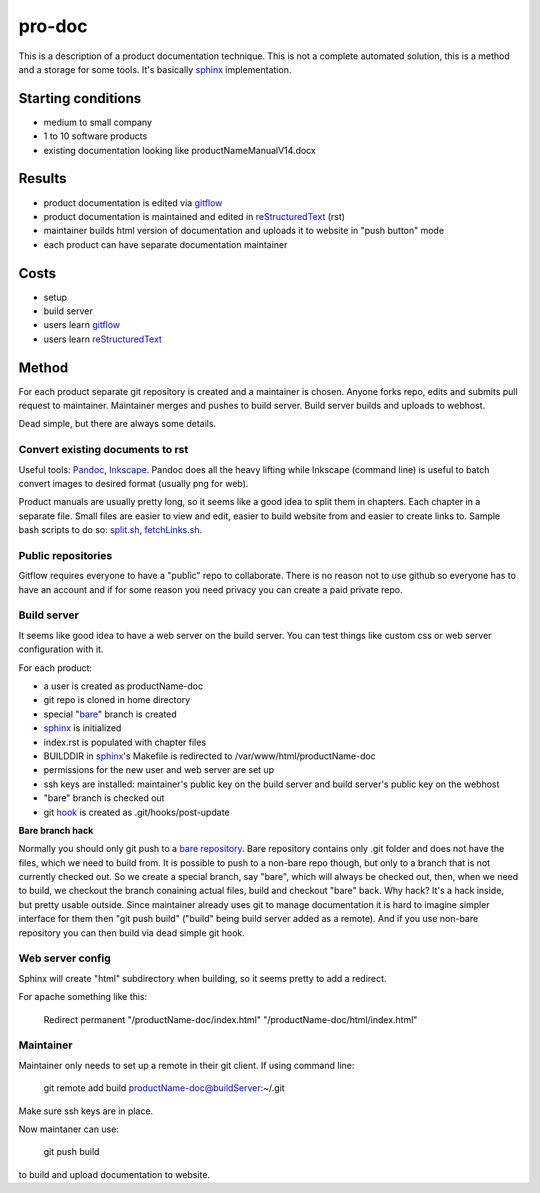 pro-doc
=======

This is a description of a product documentation technique.
This is not a complete automated solution, this is a method and a storage for some tools.
It's basically sphinx_ implementation.

Starting conditions
-------------------

* medium to small company
* 1 to 10 software products
* existing documentation looking like productNameManualV14.docx

Results
-------

* product documentation is edited via gitflow_
* product documentation is maintained and edited in reStructuredText_ (rst)
* maintainer builds html version of documentation and uploads it to website in "push button" mode
* each product can have separate documentation maintainer

Costs
-----

* setup
* build server
* users learn gitflow_
* users learn reStructuredText_

Method
------

For each product separate git repository is created and a maintainer is chosen.
Anyone forks repo, edits and submits pull request to maintainer. Maintainer merges and pushes to build server.
Build server builds and uploads to webhost.

Dead simple, but there are always some details.

Convert existing documents to rst
~~~~~~~~~~~~~~~~~~~~~~~~~~~~~~~~~

Useful tools: Pandoc_, Inkscape_.
Pandoc does all the heavy lifting while Inkscape (command line) is useful to batch convert images to desired format (usually png for web). 

Product manuals are usually pretty long, so it seems like a good idea to split them in chapters. Each chapter in a separate file.
Small files are easier to view and edit, easier to build website from and easier to create links to.
Sample bash scripts to do so: split.sh_, fetchLinks.sh_.

Public repositories
~~~~~~~~~~~~~~~~~~~

Gitflow requires everyone to have a "public" repo to collaborate.
There is no reason not to use github so everyone has to have an account and if for some reason you need privacy you can create a paid private repo.

Build server
~~~~~~~~~~~~

It seems like good idea to have a web server on the build server. 
You can test things like custom css or web server configuration with it.

For each product:

* a user is created as productName-doc
* git repo is cloned in home directory
* special "bare_" branch is created
* sphinx_ is initialized 
* index.rst is populated with chapter files
* BUILDDIR in sphinx_'s Makefile is redirected to /var/www/html/productName-doc
* permissions for the new user and web server are set up
* ssh keys are installed: maintainer's public key on the build server and build server's public key on the webhost
* "bare" branch is checked out
* git hook_ is created as .git/hooks/post-update

.. _bare: 

**Bare branch hack**

Normally you should only git push to a `bare repository`_. 
Bare repository contains only .git folder and does not have the files, which we need to build from. 
It is possible to push to a non-bare repo though, but only to a branch that is not currently checked out.
So we create a special branch, say "bare", which will always be checked out, then, when we need to build, we checkout the branch conaining actual files, build and checkout "bare" back.
Why hack? It's a hack inside, but pretty usable outside.
Since maintainer already uses git to manage documentation it is hard to imagine simpler interface for them then "git push build" ("build" being build server added as a remote).
And if you use non-bare repository you can then build via dead simple git hook.

Web server config
~~~~~~~~~~~~~~~~~

Sphinx will create "html" subdirectory when building, so it seems pretty to add a redirect.

For apache something like this:

  Redirect permanent "/productName-doc/index.html" "/productName-doc/html/index.html"

Maintainer
~~~~~~~~~~

Maintainer only needs to set up a remote in their git client. If using command line:

  git remote add build productName-doc@buildServer:~/.git

Make sure ssh keys are in place.

Now maintaner can use:

  git push build

to build and upload documentation to website.

.. _sphinx: http://www.sphinx-doc.org/en/stable/index.html
.. _reStructuredText: http://docutils.sourceforge.net/docs/user/rst/quickref.html
.. _gitflow: https://git-scm.com/book/en/v2/Distributed-Git-Distributed-Workflows
.. _Pandoc: http://pandoc.org/
.. _Inkscape: https://inkscape.org/en/
.. _split.sh: split.sh
.. _fetchLinks.sh: fetchLinks.sh
.. _`bare repository`: https://git-scm.com/book/en/v2/Git-on-the-Server-The-Protocols
.. _hook: post-update
